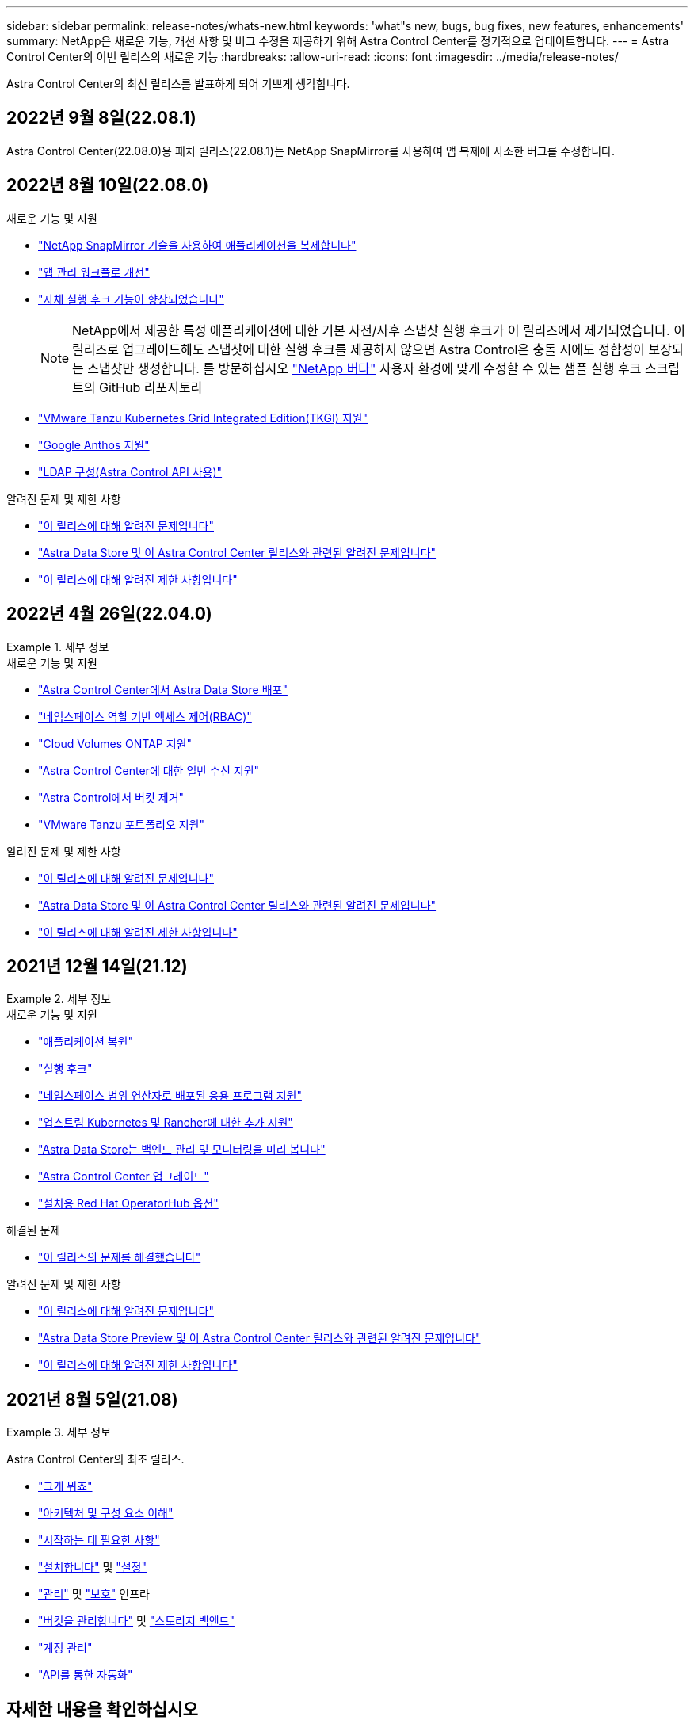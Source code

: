 ---
sidebar: sidebar 
permalink: release-notes/whats-new.html 
keywords: 'what"s new, bugs, bug fixes, new features, enhancements' 
summary: NetApp은 새로운 기능, 개선 사항 및 버그 수정을 제공하기 위해 Astra Control Center를 정기적으로 업데이트합니다. 
---
= Astra Control Center의 이번 릴리스의 새로운 기능
:hardbreaks:
:allow-uri-read: 
:icons: font
:imagesdir: ../media/release-notes/


Astra Control Center의 최신 릴리스를 발표하게 되어 기쁘게 생각합니다.



== 2022년 9월 8일(22.08.1)

Astra Control Center(22.08.0)용 패치 릴리스(22.08.1)는 NetApp SnapMirror를 사용하여 앱 복제에 사소한 버그를 수정합니다.



== 2022년 8월 10일(22.08.0)

.새로운 기능 및 지원
* link:../use/replicate_snapmirror.html["NetApp SnapMirror 기술을 사용하여 애플리케이션을 복제합니다"]
* link:../use/manage-apps.html#manage-apps["앱 관리 워크플로 개선"]
* link:../use/execution-hooks.html["자체 실행 후크 기능이 향상되었습니다"]
+

NOTE: NetApp에서 제공한 특정 애플리케이션에 대한 기본 사전/사후 스냅샷 실행 후크가 이 릴리즈에서 제거되었습니다. 이 릴리즈로 업그레이드해도 스냅샷에 대한 실행 후크를 제공하지 않으면 Astra Control은 충돌 시에도 정합성이 보장되는 스냅샷만 생성합니다. 를 방문하십시오 https://github.com/NetApp/Verda["NetApp 버다"] 사용자 환경에 맞게 수정할 수 있는 샘플 실행 후크 스크립트의 GitHub 리포지토리

* link:../get-started/requirements.html["VMware Tanzu Kubernetes Grid Integrated Edition(TKGI) 지원"]
* link:../get-started/requirements.html#operational-environment-requirements["Google Anthos 지원"]
* https://docs.netapp.com/us-en/astra-automation/workflows_infra/ldap_prepare.html["LDAP 구성(Astra Control API 사용)"^]


.알려진 문제 및 제한 사항
* link:../release-notes/known-issues.html["이 릴리스에 대해 알려진 문제입니다"]
* link:../release-notes/known-issues-ads.html["Astra Data Store 및 이 Astra Control Center 릴리스와 관련된 알려진 문제입니다"]
* link:../release-notes/known-limitations.html["이 릴리스에 대해 알려진 제한 사항입니다"]




== 2022년 4월 26일(22.04.0)

.세부 정보
====
.새로운 기능 및 지원
* https://docs.netapp.com/us-en/astra-control-center-2204/get-started/setup_overview.html#add-a-storage-backend["Astra Control Center에서 Astra Data Store 배포"]
* https://docs.netapp.com/us-en/astra-control-center-2204/concepts/user-roles-namespaces.html["네임스페이스 역할 기반 액세스 제어(RBAC)"]
* https://docs.netapp.com/us-en/astra-control-center-2204/get-started/install_acc-cvo.html["Cloud Volumes ONTAP 지원"]
* https://docs.netapp.com/us-en/astra-control-center-2204/get-started/requirements.html#ingress-for-on-premises-kubernetes-clusters["Astra Control Center에 대한 일반 수신 지원"]
* https://docs.netapp.com/us-en/astra-control-center-2204/use/manage-buckets.html#remove-a-bucket["Astra Control에서 버킷 제거"]
* https://docs.netapp.com/us-en/astra-control-center-2204/get-started/requirements.html#tanzu-kubernetes-grid-cluster-requirements["VMware Tanzu 포트폴리오 지원"]


.알려진 문제 및 제한 사항
* https://docs.netapp.com/us-en/astra-control-center-2204/release-notes/known-issues.html["이 릴리스에 대해 알려진 문제입니다"]
* https://docs.netapp.com/us-en/astra-control-center-2204/release-notes/known-issues-ads.html["Astra Data Store 및 이 Astra Control Center 릴리스와 관련된 알려진 문제입니다"]
* https://docs.netapp.com/us-en/astra-control-center-2204/release-notes/known-limitations.html["이 릴리스에 대해 알려진 제한 사항입니다"]


====


== 2021년 12월 14일(21.12)

.세부 정보
====
.새로운 기능 및 지원
* https://docs.netapp.com/us-en/astra-control-center-2112/use/restore-apps.html["애플리케이션 복원"^]
* https://docs.netapp.com/us-en/astra-control-center-2112/use/execution-hooks.html["실행 후크"^]
* https://docs.netapp.com/us-en/astra-control-center-2112/get-started/requirements.html#supported-app-installation-methods["네임스페이스 범위 연산자로 배포된 응용 프로그램 지원"^]
* https://docs.netapp.com/us-en/astra-control-center-2112/get-started/requirements.html["업스트림 Kubernetes 및 Rancher에 대한 추가 지원"^]
* https://docs.netapp.com/us-en/astra-control-center-2112/get-started/setup_overview.html#add-a-storage-backend["Astra Data Store는 백엔드 관리 및 모니터링을 미리 봅니다"^]
* https://docs.netapp.com/us-en/astra-control-center-2112/use/upgrade-acc.html["Astra Control Center 업그레이드"^]
* https://docs.netapp.com/us-en/astra-control-center-2112/get-started/acc_operatorhub_install.html["설치용 Red Hat OperatorHub 옵션"^]


.해결된 문제
* https://docs.netapp.com/us-en/astra-control-center-2112/release-notes/resolved-issues.html["이 릴리스의 문제를 해결했습니다"^]


.알려진 문제 및 제한 사항
* https://docs.netapp.com/us-en/astra-control-center-2112/release-notes/known-issues.html["이 릴리스에 대해 알려진 문제입니다"^]
* https://docs.netapp.com/us-en/astra-control-center-2112/release-notes/known-issues-ads.html["Astra Data Store Preview 및 이 Astra Control Center 릴리스와 관련된 알려진 문제입니다"^]
* https://docs.netapp.com/us-en/astra-control-center-2112/release-notes/known-limitations.html["이 릴리스에 대해 알려진 제한 사항입니다"^]


====


== 2021년 8월 5일(21.08)

.세부 정보
====
Astra Control Center의 최초 릴리스.

* https://docs.netapp.com/us-en/astra-control-center-2108/concepts/intro.html["그게 뭐죠"^]
* https://docs.netapp.com/us-en/astra-control-center-2108/concepts/architecture.html["아키텍처 및 구성 요소 이해"^]
* https://docs.netapp.com/us-en/astra-control-center-2108/get-started/requirements.html["시작하는 데 필요한 사항"^]
* https://docs.netapp.com/us-en/astra-control-center-2108/get-started/install_acc.html["설치합니다"^] 및 https://docs.netapp.com/us-en/astra-control-center-2108/get-started/setup_overview.html["설정"^]
* https://docs.netapp.com/us-en/astra-control-center-2108/use/manage-apps.html["관리"^] 및 https://docs.netapp.com/us-en/astra-control-center-2108/use/protect-apps.html["보호"^] 인프라
* https://docs.netapp.com/us-en/astra-control-center-2108/use/manage-buckets.html["버킷을 관리합니다"^] 및 https://docs.netapp.com/us-en/astra-control-center-2108/use/manage-backend.html["스토리지 백엔드"^]
* https://docs.netapp.com/us-en/astra-control-center-2108/use/manage-users.html["계정 관리"^]
* https://docs.netapp.com/us-en/astra-control-center-2108/rest-api/api-intro.html["API를 통한 자동화"^]


====


== 자세한 내용을 확인하십시오

* link:../release-notes/known-issues.html["이 릴리스에 대해 알려진 문제입니다"]
* link:../release-notes/known-limitations.html["이 릴리스에 대해 알려진 제한 사항입니다"]
* https://docs.netapp.com/us-en/astra-data-store/index.html["Astra Data Store 문서"]
* link:../acc-earlier-versions.html["이전 버전의 Astra Control Center 문서"]


